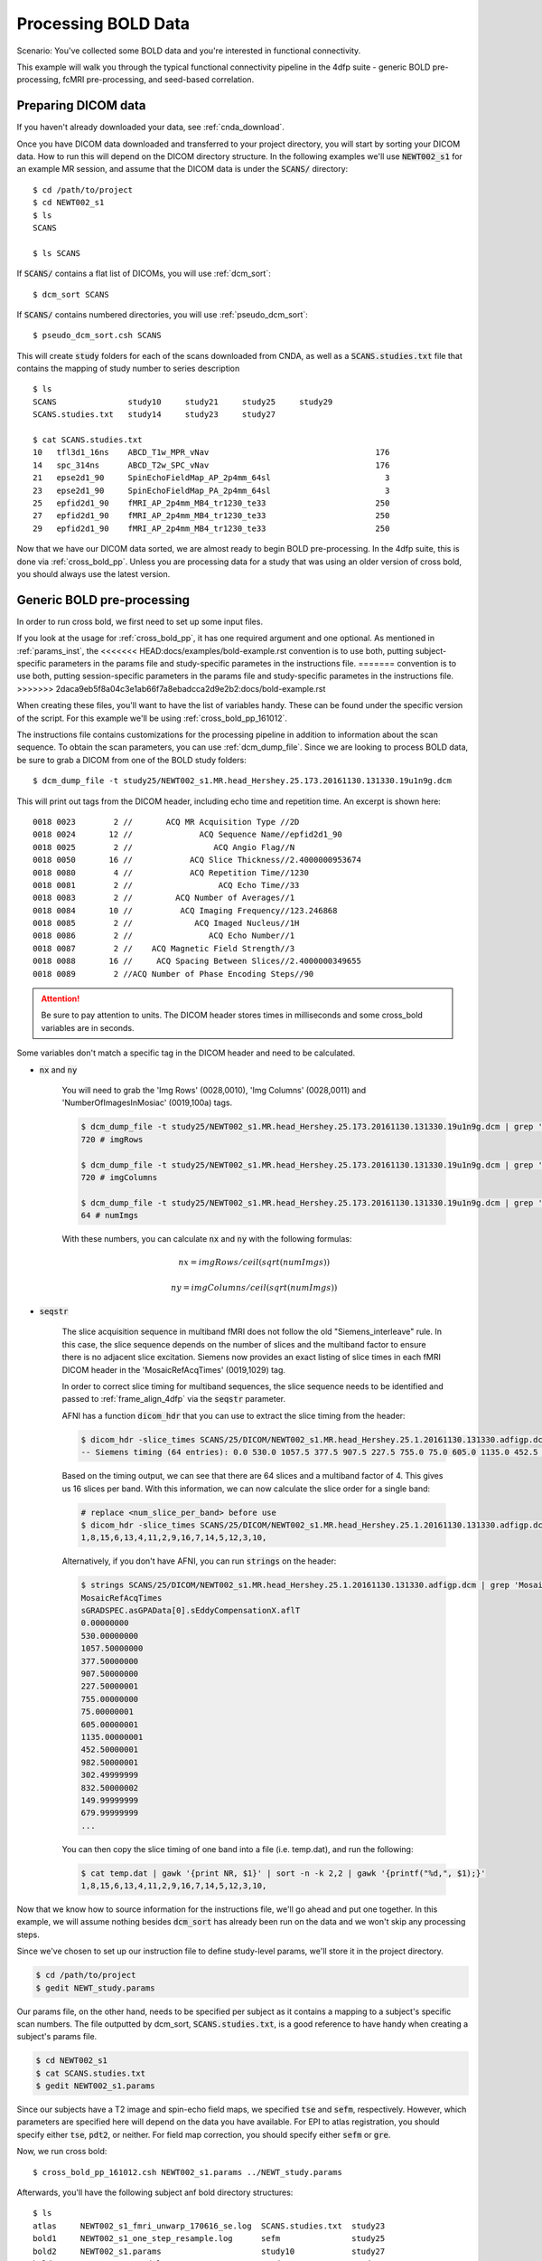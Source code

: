 Processing BOLD Data
--------------------

Scenario: You've collected some BOLD data and you're interested in functional connectivity.

This example will walk you through the typical functional connectivity pipeline in the 4dfp suite - generic BOLD pre-processing, fcMRI
pre-processing, and seed-based correlation.

Preparing DICOM data
+++++++++++++++++++++

If you haven't already downloaded your data, see :ref:`cnda_download`.

Once you have DICOM data downloaded and transferred to your project directory, you will start by sorting your DICOM data.
How to run this will depend on the DICOM directory structure.
In the following examples we'll use :code:`NEWT002_s1` for an example MR session,
and assume that the DICOM data is under the :code:`SCANS/` directory::

    $ cd /path/to/project
    $ cd NEWT002_s1
    $ ls
    SCANS

    $ ls SCANS

If :code:`SCANS/` contains a flat list of DICOMs, you will use :ref:`dcm_sort`::

    $ dcm_sort SCANS

If :code:`SCANS/` contains numbered directories, you will use :ref:`pseudo_dcm_sort`::

    $ pseudo_dcm_sort.csh SCANS

This will create :code:`study` folders for each of the scans downloaded from CNDA, as well as a :code:`SCANS.studies.txt` file that
contains the mapping of study number to series description ::

    $ ls
    SCANS               study10     study21     study25     study29
    SCANS.studies.txt   study14     study23     study27

    $ cat SCANS.studies.txt
    10   tfl3d1_16ns    ABCD_T1w_MPR_vNav                                   176
    14   spc_314ns      ABCD_T2w_SPC_vNav                                   176
    21   epse2d1_90     SpinEchoFieldMap_AP_2p4mm_64sl                        3
    23   epse2d1_90     SpinEchoFieldMap_PA_2p4mm_64sl                        3
    25   epfid2d1_90    fMRI_AP_2p4mm_MB4_tr1230_te33                       250
    27   epfid2d1_90    fMRI_AP_2p4mm_MB4_tr1230_te33                       250
    29   epfid2d1_90    fMRI_AP_2p4mm_MB4_tr1230_te33                       250

Now that we have our DICOM data sorted, we are almost ready to begin BOLD pre-processing. In the 4dfp suite, this is done via
:ref:`cross_bold_pp`. Unless you are processing data for a study that was using an older version of cross bold, you should always use the
latest version.

Generic BOLD pre-processing
++++++++++++++++++++++++++

In order to run cross bold, we first need to set up some input files.

If you look at the usage for :ref:`cross_bold_pp`, it has one required argument and one optional. As mentioned in :ref:`params_inst`, the
<<<<<<< HEAD:docs/examples/bold-example.rst
convention is to use both, putting subject-specific parameters in the params file and study-specific parametes in the instructions file.
=======
convention is to use both, putting session-specific parameters in the params file and study-specific parametes in the instructions file.
>>>>>>> 2daca9eb5f8a04c3e1ab66f7a8ebadcca2d9e2b2:docs/bold-example.rst

When creating these files, you'll want to have the list of variables handy. These can be found under the specific version of the script.
For this example we'll be using :ref:`cross_bold_pp_161012`.

The instructions file contains customizations for the processing pipeline in addition to information about the scan sequence. To obtain
the scan parameters, you can use :ref:`dcm_dump_file`. Since we are looking to process BOLD data, be sure to grab a DICOM from one of
the BOLD study folders::

    $ dcm_dump_file -t study25/NEWT002_s1.MR.head_Hershey.25.173.20161130.131330.19u1n9g.dcm

This will print out tags from the DICOM header, including echo time and repetition time. An excerpt is shown here::

    0018 0023        2 //       ACQ MR Acquisition Type //2D
    0018 0024       12 //              ACQ Sequence Name//epfid2d1_90
    0018 0025        2 //                 ACQ Angio Flag//N
    0018 0050       16 //            ACQ Slice Thickness//2.4000000953674
    0018 0080        4 //            ACQ Repetition Time//1230
    0018 0081        2 //                  ACQ Echo Time//33
    0018 0083        2 //         ACQ Number of Averages//1
    0018 0084       10 //          ACQ Imaging Frequency//123.246868
    0018 0085        2 //             ACQ Imaged Nucleus//1H
    0018 0086        2 //                ACQ Echo Number//1
    0018 0087        2 //    ACQ Magnetic Field Strength//3
    0018 0088       16 //     ACQ Spacing Between Slices//2.4000000349655
    0018 0089        2 //ACQ Number of Phase Encoding Steps//90

.. attention:: Be sure to pay attention to units. The DICOM header stores times in milliseconds and some cross_bold variables are in seconds.

Some variables don't match a specific tag in the DICOM header and need to be calculated.

* :code:`nx` and :code:`ny`

    You will need to grab the 'Img Rows' (0028,0010), 'Img Columns' (0028,0011) and 'NumberOfImagesInMosiac' (0019,100a) tags.

    .. code-block:: bash

        $ dcm_dump_file -t study25/NEWT002_s1.MR.head_Hershey.25.173.20161130.131330.19u1n9g.dcm | grep '0028 0010' | awk '{print $8}'
        720 # imgRows

        $ dcm_dump_file -t study25/NEWT002_s1.MR.head_Hershey.25.173.20161130.131330.19u1n9g.dcm | grep '0028 0011' | awk '{print $8}'
        720 # imgColumns

        $ dcm_dump_file -t study25/NEWT002_s1.MR.head_Hershey.25.173.20161130.131330.19u1n9g.dcm | grep '0019 100a' | awk '{print $7}'
        64 # numImgs

    With these numbers, you can calculate :code:`nx` and :code:`ny` with the following formulas:

    .. math:: nx = imgRows / ceil(sqrt(numImgs))
    .. math:: ny = imgColumns / ceil(sqrt(numImgs))

* :code:`seqstr`

    The slice acquisition sequence in multiband fMRI does not follow the old "Siemens_interleave" rule.
    In this case, the slice sequence depends on the number of slices and the multiband factor to ensure there is no adjacent slice excitation.
    Siemens now provides an exact listing of slice times in each fMRI DICOM header in the 'MosaicRefAcqTimes' (0019,1029) tag.

    In order to correct slice timing for multiband sequences, the slice sequence needs to be identified and
    passed to :ref:`frame_align_4dfp` via the :code:`seqstr` parameter.

    AFNI has a function :code:`dicom_hdr` that you can use to extract the slice timing from the header:

    .. code-block:: bash

        $ dicom_hdr -slice_times SCANS/25/DICOM/NEWT002_s1.MR.head_Hershey.25.1.20161130.131330.adfigp.dcm
        -- Siemens timing (64 entries): 0.0 530.0 1057.5 377.5 907.5 227.5 755.0 75.0 605.0 1135.0 452.5 982.5 302.5 832.5 150.0 680.0 0.0 530.0 1057.5 377.5 907.5 227.5 755.0 75.0 605.0 1135.0 452.5 982.5 302.5 832.5 150.0 680.0 0.0 530.0 1057.5 377.5 907.5 227.5 755.0 75.0 605.0 1135.0 452.5 982.5 302.5 832.5 150.0 680.0 0.0 530.0 1057.5 377.5 907.5 227.5 755.0 75.0 605.0 1135.0 452.5 982.5 302.5 832.5 150.0 680.0

    Based on the timing output, we can see that there are 64 slices and a multiband factor of 4. This gives us 16 slices per band.
    With this information, we can now calculate the slice order for a single band:

    .. code-block:: bash

        # replace <num_slice_per_band> before use
        $ dicom_hdr -slice_times SCANS/25/DICOM/NEWT002_s1.MR.head_Hershey.25.1.20161130.131330.adfigp.dcm | cut -d ":" -f2 | tr " " "\n" | tail -n <num_slice_per_band> | gawk '{print NR, $1}' | sort -n -k 2,2 | gawk '{printf("%d,", $1);}'
        1,8,15,6,13,4,11,2,9,16,7,14,5,12,3,10,

    Alternatively, if you don't have AFNI, you can run :code:`strings` on the header:

    .. code-block:: bash

        $ strings SCANS/25/DICOM/NEWT002_s1.MR.head_Hershey.25.1.20161130.131330.adfigp.dcm | grep 'MosaicRefAcqTimes' -A 66
        MosaicRefAcqTimes
        sGRADSPEC.asGPAData[0].sEddyCompensationX.aflT
        0.00000000
        530.00000000
        1057.50000000
        377.50000000
        907.50000000
        227.50000001
        755.00000000
        75.00000001
        605.00000001
        1135.00000001
        452.50000001
        982.50000001
        302.49999999
        832.50000002
        149.99999999
        679.99999999
        ...

    You can then copy the slice timing of one band into a file (i.e. temp.dat), and run the following:

    .. code-block:: bash

        $ cat temp.dat | gawk '{print NR, $1}' | sort -n -k 2,2 | gawk '{printf("%d,", $1);}'
        1,8,15,6,13,4,11,2,9,16,7,14,5,12,3,10,

Now that we know how to source information for the instructions file, we'll go ahead and put one together. In this example, we will assume
nothing besides :code:`dcm_sort` has already been run on the data and we won't skip any processing steps.

.. TODO: add bit about TR_slc, dwell, ped, maybe target

Since we've chosen to set up our instruction file to define study-level params, we'll store it in the project directory.

.. code-block:: bash

    $ cd /path/to/project
    $ gedit NEWT_study.params

.. code-block:: csh
    :caption: NEWT_study.params

    set inpath = /path/to/project/${patid}
    set target = $REFDIR/TRIO_KY_NDC
    set go = 1
    set sorted = 1
    set economy = 0
    set epi2atl = 1
    set normode = 0

    set nx = 90
    set ny = 90

    set skip = 0

    set FDthresh = 0.2
    set FDtype = 1
    set anat_aveb = 10 # use 10mm preblur (voxel size < 3mm)

    set TR_vol = 1.23
    set TR_slc = 0 # use default (TR_vol/nslices)
    set epidir = 0
    set MBfac = 4
    set seqstr = 1,8,15,6,13,4,11,2,9,16,7,14,5,12,3,10 # non-standard interleaving
    set lomotil = 2 # filter FD in phase-encoding direction

    set TE_vol = 33
    set dwell = .59
    set ped = y-
    set rsam_cmnd = one_step_resample.csh

Our params file, on the other hand, needs to be specified per subject as it contains a mapping to a subject's specific scan numbers.
The file outputted by dcm_sort, :code:`SCANS.studies.txt`, is a good reference to have handy when creating a subject's params file.

.. code-block:: bash

    $ cd NEWT002_s1
    $ cat SCANS.studies.txt
    $ gedit NEWT002_s1.params

.. code-block:: csh
    :caption: NEWT002_s1.params

    set patid = NEWT002_s1
    set mprs = ( 10 )
    set tse = ( 14 )
    set irun = (  1  2  3 )
    set fstd = ( 25 27 29 )
    set sefm = ( 21 23 )

Since our subjects have a T2 image and spin-echo field maps, we specified :code:`tse` and :code:`sefm`, respectively. However, which
parameters are specified here will depend on the data you have available. For EPI to atlas registration, you should specify either
:code:`tse`, :code:`pdt2`, or neither. For field map correction, you should specify either :code:`sefm` or :code:`gre`.

Now, we run cross bold::

    $ cross_bold_pp_161012.csh NEWT002_s1.params ../NEWT_study.params

Afterwards, you'll have the following subject anf bold directory structures::

    $ ls
    atlas     NEWT002_s1_fmri_unwarp_170616_se.log  SCANS.studies.txt  study23
    bold1     NEWT002_s1_one_step_resample.log      sefm               study25
    bold2     NEWT002_s1.params                     study10            study27
    bold3     NEWT002_s1_xr3d.lst                   study14            study29
    movement  SCANS                                 study21            unwarp

    $ ls bold1
    NEWT002_s1_b1.4dfp.hdr                         NEWT002_s1_b1_faln_dbnd_r3d_avg_norm.4dfp.ifh
    NEWT002_s1_b1.4dfp.ifh                         NEWT002_s1_b1_faln_dbnd_r3d_avg_norm.4dfp.img
    NEWT002_s1_b1.4dfp.img                         NEWT002_s1_b1_faln_dbnd_r3d_avg_norm.4dfp.img.rec
    NEWT002_s1_b1.4dfp.img.rec                     NEWT002_s1_b1_faln_dbnd_xr3d.mat
    NEWT002_s1_b1_faln.4dfp.ifh                    NEWT002_s1_b1_faln_dbnd_xr3d_norm.4dfp.hdr
    NEWT002_s1_b1_faln.4dfp.img                    NEWT002_s1_b1_faln_dbnd_xr3d_norm.4dfp.ifh
    NEWT002_s1_b1_faln.4dfp.img.rec                NEWT002_s1_b1_faln_dbnd_xr3d_norm.4dfp.img
    NEWT002_s1_b1_faln_dbnd.4dfp.hdr               NEWT002_s1_b1_faln_dbnd_xr3d_norm.4dfp.img.rec
    NEWT002_s1_b1_faln_dbnd.4dfp.ifh               NEWT002_s1_b1_faln_dbnd_xr3d_norm.ddat
    NEWT002_s1_b1_faln_dbnd.4dfp.img               NEWT002_s1_b1_faln_dbnd_xr3d_norm_dsd0.4dfp.hdr
    NEWT002_s1_b1_faln_dbnd.4dfp.img.rec           NEWT002_s1_b1_faln_dbnd_xr3d_norm_dsd0.4dfp.ifh
    NEWT002_s1_b1_faln_dbnd.dat                    NEWT002_s1_b1_faln_dbnd_xr3d_norm_dsd0.4dfp.img
    NEWT002_s1_b1_faln_dbnd_r3d_avg.4dfp.ifh       NEWT002_s1_b1_faln_dbnd_xr3d_norm_dsd0.4dfp.img.rec
    NEWT002_s1_b1_faln_dbnd_r3d_avg.4dfp.img       NEWT002_s1_b1_faln_dbnd_xr3d_uwrp_atl.4dfp.hdr
    NEWT002_s1_b1_faln_dbnd_r3d_avg.4dfp.img.rec   NEWT002_s1_b1_faln_dbnd_xr3d_uwrp_atl.4dfp.ifh
    NEWT002_s1_b1_faln_dbnd_r3d_avg.hist           NEWT002_s1_b1_faln_dbnd_xr3d_uwrp_atl.4dfp.img
    NEWT002_s1_b1_faln_dbnd_r3d_avg_norm.4dfp.hdr  NEWT002_s1_b1_faln_dbnd_xr3d_uwrp_atl.4dfp.img.rec

.. tip:: A lot of files get generated per run and the folders can get cluttered. If you don't intend to use the intermediate files, you should set the economy flag to 5 to remove some of them.

fcMRI pre-processing
++++++++++++++++++++
After running bold pre-processing, you'll want to run functional connectivity specific processing. However, before we can run
:ref:`fcMRI_preproc`, there is a prerequiste step of running Freesurfer to generate masks for the subjects which will be used to calculate
the nuisance regressors.

If you don't already have a :code:`SUBJECTS_DIR` for your project, go ahead and make one::

    $ mkdir /path/to/project/freesurfer
    $ setenv SUBJECTS_DIR /path/to/project/freesurfer

Next we'll need to get a DICOM from our T1w image to use as our input file for Freesurfer::

    $ cd /path/to/project/NEWT002_s1
    $ cat SCANS.studies.txt | grep T1w
    10   tfl3d1_16ns    ABCD_T1w_MPR_vNav                                   176

    $ ls SCANS/10/DICOM/*10.1.*
    ../SCANS/10/DICOM/NEWT002_s1.MR.head_Hershey.10.1.20161130.131330.1ldrvyd.dcm

With this information at hand, we can now launch the Freesurfer job ::

    $ at now
    at> setenv SUBJECTS_DIR /path/to/project/freesurfer
    at> recon-all -all -s NEWT002_s1 -i /path/to/project/NEWT002_s1/SCANS/10/DICOM/NEWT002_s1.MR.head_Hershey.10.1.20161130.131330.1ldrvyd.dcm
    at> <ctrl-d>

Same as before, :ref:`fcMRI_preproc` accepts a params and instructions file. If you look at the variable specification for
:ref:`fcMRI_preproc_161012`, you'll see that it shares some variables with :ref:`cross_bold_pp_161012` - we'll leave those the same and
simply add in the fcMRI-specific ones::

    $ gedit /path/to/project/NEWT_study.params

.. TODO: explain lcube, sd1t, and svdt params

.. code-block:: csh
    :caption: NEWT_study.params

    # BOLD variables
    set inpath = /path/to/project/${patid}
    set target = $REFDIR/TRIO_KY_NDC
    set go = 1
    set sorted = 1
    set economy = 0
    set epi2atl = 1
    set normode = 0

    set nx = 90
    set ny = 90

    set skip = 0

    set FDthresh = 0.2
    set FDtype = 1
    set anat_aveb = 10 # use 10mm preblur (voxel size < 3mm)

    set TR_vol = 1.23
    set TR_slc = 0 # use default (TR_vol/nslices)
    set epidir = 0
    set MBfac = 4
    set seqstr = 1,8,15,6,13,4,11,2,9,16,7,14,5,12,3,10 # non-standard interleaving
    set lomotil = 2 # filter FD in phase-encoding direction

    set TE_vol = 33
    set dwell = .59
    set ped = y-
    set rsam_cmnd = one_step_resample.csh

    # fcMRI pre-processing
    set srcdir = $cwd
    set FSdir = /path/to/project/freesurfer/${patid}
    set fcbolds = ( ${irun} )
    set CSF_lcube = 3
    set CSF_sd1t = 25
    set CSF_svdt = .2
    set WM_lcube = 5
    set WM_svdt = .15
    set bpss_params = ( -bh .1 -oh 2 )
    set blur = .73542

No changes are needed to the session params file, so now we can run the script::

    $ fcMRI_preproc_161012.csh NEWT002_s1.params ../NEWT_study.params

Afterwards, we will have the following new files::

    # per run
    % ls -tr bold1/*atl_*
    NEWT002_s1_b1_faln_dbnd_xr3d_uwrp_atl_dsd0.4dfp.img
    NEWT002_s1_b1_faln_dbnd_xr3d_uwrp_atl_dsd0.4dfp.ifh
    NEWT002_s1_b1_faln_dbnd_xr3d_uwrp_atl_dsd0.4dfp.hdr
    NEWT002_s1_b1_faln_dbnd_xr3d_uwrp_atl_dsd0.4dfp.img.rec
    NEWT002_s1_b1_faln_dbnd_xr3d_uwrp_atl_uout.4dfp.img
    NEWT002_s1_b1_faln_dbnd_xr3d_uwrp_atl_uout.4dfp.ifh
    NEWT002_s1_b1_faln_dbnd_xr3d_uwrp_atl_uout.4dfp.hdr
    NEWT002_s1_b1_faln_dbnd_xr3d_uwrp_atl_uout.4dfp.img.rec
    NEWT002_s1_b1_faln_dbnd_xr3d_uwrp_atl_bpss.4dfp.img
    NEWT002_s1_b1_faln_dbnd_xr3d_uwrp_atl_bpss.4dfp.ifh
    NEWT002_s1_b1_faln_dbnd_xr3d_uwrp_atl_bpss.4dfp.hdr
    NEWT002_s1_b1_faln_dbnd_xr3d_uwrp_atl_bpss.4dfp.img.rec
    NEWT002_s1_b1_faln_dbnd_xr3d_uwrp_atl_bpss_resid.4dfp.img
    NEWT002_s1_b1_faln_dbnd_xr3d_uwrp_atl_bpss_resid.4dfp.ifh
    NEWT002_s1_b1_faln_dbnd_xr3d_uwrp_atl_bpss_resid.4dfp.hdr
    NEWT002_s1_b1_faln_dbnd_xr3d_uwrp_atl_bpss_resid.4dfp.img.rec
    NEWT002_s1_b1_faln_dbnd_xr3d_uwrp_atl_bpss_resid_g7.4dfp.img
    NEWT002_s1_b1_faln_dbnd_xr3d_uwrp_atl_bpss_resid_g7.4dfp.ifh
    NEWT002_s1_b1_faln_dbnd_xr3d_uwrp_atl_bpss_resid_g7.4dfp.hdr
    NEWT002_s1_b1_faln_dbnd_xr3d_uwrp_atl_bpss_resid_g7.4dfp.img.rec

Seed-based correlation
++++++++++++++++++++++

After preprocessing, we can now generate a seed-to-seed correlation matrix for our subject.

If you look at the docs for :ref:`seed_correl_161012`, you'll see that we only need to add which regions to analyze (ROIs) to our
instructions file.

Here we'll use a prescribed list file of ROIs as our input.

.. code-block:: csh
    :caption: NEWT_study.params

    # BOLD variables
    set inpath = /path/to/project/${patid}
    set target = $REFDIR/TRIO_KY_NDC
    set go = 1
    set sorted = 1
    set economy = 0
    set epi2atl = 1
    set normode = 0

    set nx = 90
    set ny = 90

    set skip = 0

    set FDthresh = 0.2
    set FDtype = 1
    set anat_aveb = 10 # use 10mm preblur (voxel size < 3mm)

    set TR_vol = 1.23
    set TR_slc = 0 # use default (TR_vol/nslices)
    set epidir = 0
    set MBfac = 4
    set seqstr = 1,8,15,6,13,4,11,2,9,16,7,14,5,12,3,10 # non-standard interleaving
    set lomotil = 2 # filter FD in phase-encoding direction

    set TE_vol = 33
    set dwell = .59
    set ped = y-
    set rsam_cmnd = one_step_resample.csh

    # fcMRI pre-processing
    set srcdir = $cwd
    set FSdir = /path/to/project/freesurfer/${patid}
    set fcbolds = ( ${irun} )
    set CSF_lcube = 3
    set CSF_sd1t = 25
    set CSF_svdt = .2
    set WM_lcube = 5
    set WM_svdt = .15
    set bpss_params = ( -bh .1 -oh 2 )
    set blur = .73542

    # seed_corrl ROIs
    set ROIdir = ${REFDIR}/CanonicalROIsNP705
    set ROIlistfile = CanonicalROIsNP705.lst

Now we can go ahead and run it::

    $ seed_correl_161012.csh NEWT002_s1.params ../NEWT_study.params

This produces a correlation matrix, ${FCdir}/${patid}_seed_regressors_CCR.dat.

You can display the matrix by importing the data into matlab and using the :code:`imagesc` function.

.. image:: ../_static/corr_matrix.png
